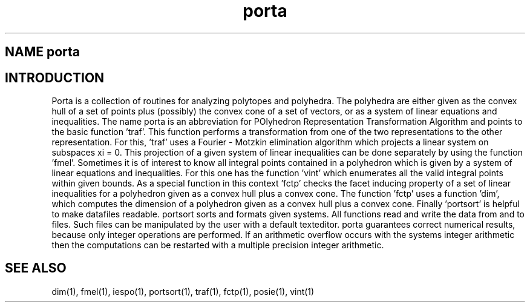 .TH porta 1 "February 21, 1997"
.SH NAME porta
.SH INTRODUCTION
Porta is a collection of routines for analyzing polytopes and
polyhedra. The polyhedra are
either given as the convex hull of a set of points plus (possibly) the 
convex cone of a set of vectors, or as a system of linear equations and
inequalities.
.sp1
The name porta is an abbreviation for POlyhedron Representation  
Transformation Algorithm and points to the basic function 'traf'. 
This function performs a transformation from one  of  the
two representations to the other representation.
.sp1
For this, 'traf' uses a Fourier - Motzkin elimination  algorithm
which  projects  a linear system on subspaces xi = 0. This 
projection of a given  system  of  linear  inequalities  can  be  done
separately by using the function 'fmel'.
.sp1
Sometimes it is of interest to know all integral points contained  in
a  polyhedron  which  is given by a system of linear equations and
inequalities. For this one has the  function 'vint' which
enumerates all the valid integral points within given bounds.
.sp1
As a special function in this context 'fctp' checks the facet 
inducing  property of a set of linear inequalities for a polyhedron 
given as a convex hull plus a convex cone.  
The function 'fctp' uses a  function 'dim', which computes the 
dimension of a
polyhedron given as a convex hull plus a convex cone.
.sp1
Finally 'portsort' is helpful  to  make datafiles  readable.  
portsort sorts and formats given systems.
.sp1
All functions read and write the data from  and  to  files.  Such
files can be manipulated by the user with a default texteditor.
.sp1
porta guarantees correct numerical results, because only  integer
operations  are  performed. If an arithmetic overflow occurs with
the systems integer arithmetic  then  the  computations  can be
restarted with a multiple precision integer arithmetic.
.SH SEE ALSO
dim(1), fmel(1), iespo(1), portsort(1), traf(1),
fctp(1), posie(1), vint(1)
